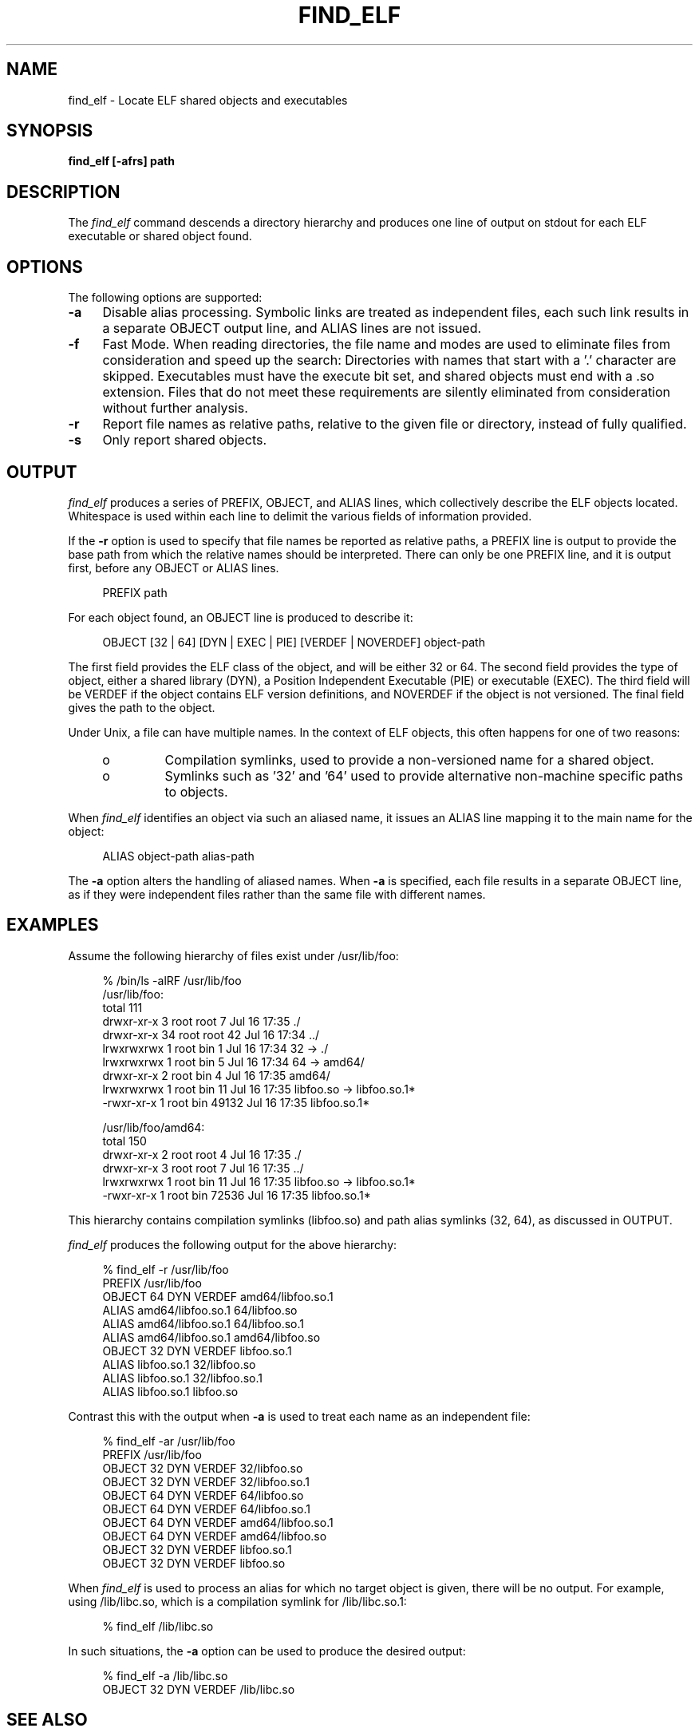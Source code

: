 .\" Copyright (c) 2009, 2010, Oracle and/or its affiliates. All rights reserved.
.\"
.\" CDDL HEADER START
.\"
.\" The contents of this file are subject to the terms of the
.\" Common Development and Distribution License (the "License").
.\" You may not use this file except in compliance with the License.
.\"
.\" You can obtain a copy of the license at usr/src/OPENSOLARIS.LICENSE
.\" or http://www.opensolaris.org/os/licensing.
.\" See the License for the specific language governing permissions
.\" and limitations under the License.
.\"
.\" When distributing Covered Code, include this CDDL HEADER in each
.\" file and include the License file at usr/src/OPENSOLARIS.LICENSE.
.\" If applicable, add the following below this CDDL HEADER, with the
.\" fields enclosed by brackets "[]" replaced with your own identifying
.\" information: Portions Copyright [yyyy] [name of copyright owner]
.\"
.\" CDDL HEADER END
.\"
.TH FIND_ELF 1ONBLD "Mar 25, 2010"
.SH NAME
find_elf \- Locate ELF shared objects and executables
.SH SYNOPSIS
\fBfind_elf [-afrs] path\fP
.SH DESCRIPTION
The
.I find_elf
command descends a directory hierarchy and produces one line
of output on stdout for each ELF executable or shared object found.
.SH OPTIONS
.LP
The following options are supported:
.TP 4
.B \-a
Disable alias processing. Symbolic links are treated as independent
files, each such link results in a separate OBJECT output line,
and ALIAS lines are not issued.
.TP 4
.B \-f
Fast Mode. When reading directories, the file name and modes are
used to eliminate files from consideration and speed up the search:
Directories with names that start with a '.' character are skipped.
Executables must have the execute bit set, and
shared objects must end with a .so extension. Files that do not
meet these requirements are silently eliminated from consideration without
further analysis.
.TP 4
.B \-r
Report file names as relative paths, relative to the given file or directory,
instead of fully qualified.
.TP 4
.B \-s
Only report shared objects.
.SH OUTPUT
.LP
.I find_elf
produces a series of PREFIX, OBJECT, and ALIAS lines, which collectively
describe the ELF objects located. Whitespace is used within each
line to delimit the various fields of information provided.
.P
If the \fB-r\fP option is used to specify that file names be reported
as relative paths, a PREFIX line is output to provide the base path from
which the relative names should be interpreted.
There can only be one PREFIX line, and it is output first, before any
OBJECT or ALIAS lines.
.sp
.in +4
.nf
PREFIX path
.fi
.in -4
.sp
For each object found, an OBJECT line is produced to describe it:
.sp
.in +4
.nf
OBJECT [32 | 64] [DYN | EXEC | PIE] [VERDEF | NOVERDEF] object-path
.fi
.in -4
.sp
The first field provides the ELF class of the object, and will be either 32 or
64.  The second field provides the type of object, either a shared library
(DYN), a Position Independent Executable (PIE) or executable (EXEC).  The
third field will be VERDEF if the object contains ELF version definitions, and
NOVERDEF if the object is not versioned.  The final field gives the path to
the object.
.P
Under Unix, a file can have multiple names. In the context of ELF
objects, this often happens for one of two reasons:
.RS +4
.TP
.ie t \(bu
.el o
Compilation symlinks, used to provide a non-versioned name for a shared object.
.RE
.RS +4
.TP
.ie t \(bu
.el o
Symlinks such as '32' and '64' used to provide alternative
non-machine specific paths to objects.
.RE
.sp
When
.I find_elf
identifies an object via such an aliased name, it issues an ALIAS line
mapping it to the main name for the object:
.sp
.in +4
.nf
ALIAS object-path alias-path
.fi
.in -4
.sp
The \fB-a\fP option alters the handling of aliased names. When \fB-a\fP is
specified, each file results in a separate OBJECT line, as if they were
independent files rather than the same file with different names.
.sp
.SH EXAMPLES
Assume the following hierarchy of files exist under /usr/lib/foo:
.sp
.in +4
.nf
% /bin/ls -alRF /usr/lib/foo
/usr/lib/foo:
total 111
drwxr-xr-x  3 root root    7 Jul 16 17:35 ./
drwxr-xr-x 34 root root   42 Jul 16 17:34 ../
lrwxrwxrwx  1 root bin     1 Jul 16 17:34 32 -> ./
lrwxrwxrwx  1 root bin     5 Jul 16 17:34 64 -> amd64/
drwxr-xr-x  2 root bin     4 Jul 16 17:35 amd64/
lrwxrwxrwx  1 root bin    11 Jul 16 17:35 libfoo.so -> libfoo.so.1*
-rwxr-xr-x  1 root bin 49132 Jul 16 17:35 libfoo.so.1*

/usr/lib/foo/amd64:
total 150
drwxr-xr-x  2 root root   4 Jul 16 17:35 ./
drwxr-xr-x  3 root root   7 Jul 16 17:35 ../
lrwxrwxrwx  1 root bin    11 Jul 16 17:35 libfoo.so -> libfoo.so.1*
-rwxr-xr-x  1 root bin 72536 Jul 16 17:35 libfoo.so.1*
.fi
.in -4
.sp
This hierarchy contains compilation symlinks (libfoo.so) and
path alias symlinks (32, 64), as discussed in OUTPUT.
.P
.I find_elf
produces the following output for the above hierarchy:
.sp
.in +4
.nf
% find_elf -r /usr/lib/foo
PREFIX /usr/lib/foo
OBJECT 64 DYN  VERDEF  amd64/libfoo.so.1
ALIAS                  amd64/libfoo.so.1  64/libfoo.so
ALIAS                  amd64/libfoo.so.1  64/libfoo.so.1
ALIAS                  amd64/libfoo.so.1  amd64/libfoo.so
OBJECT 32 DYN  VERDEF  libfoo.so.1
ALIAS                  libfoo.so.1        32/libfoo.so
ALIAS                  libfoo.so.1        32/libfoo.so.1
ALIAS                  libfoo.so.1        libfoo.so
.fi
.in -4
.sp
Contrast this with the output when \fB-a\fP is used to treat
each name as an independent file:
.sp
.in +4
.nf
% find_elf -ar /usr/lib/foo
PREFIX /usr/lib/foo
OBJECT 32 DYN  VERDEF  32/libfoo.so
OBJECT 32 DYN  VERDEF  32/libfoo.so.1
OBJECT 64 DYN  VERDEF  64/libfoo.so
OBJECT 64 DYN  VERDEF  64/libfoo.so.1
OBJECT 64 DYN  VERDEF  amd64/libfoo.so.1
OBJECT 64 DYN  VERDEF  amd64/libfoo.so
OBJECT 32 DYN  VERDEF  libfoo.so.1
OBJECT 32 DYN  VERDEF  libfoo.so
.fi
.in -4
.sp
When
.I find_elf
is used to process an alias for which no target object is given,
there will be no output. For example, using /lib/libc.so, which
is a compilation symlink for /lib/libc.so.1:
.sp
.in +4
.nf
% find_elf /lib/libc.so
.fi
.in -4
.sp
In such situations, the \fB-a\fP option can be used to produce
the desired output:
.sp
.in +4
.nf
% find_elf -a /lib/libc.so
OBJECT 32 DYN  VERDEF   /lib/libc.so
.fi
.in -4
.sp
.PP
.RS
.nf
.SH SEE ALSO
.BR check_rtime (1ONBLD),
.BR interface_check (1ONBLD),
.BR interface_cmp (1ONBLD),
.BR ld (1),
.BR ldd (1),
.BR elfdump (1),
.BR pvs (1).

